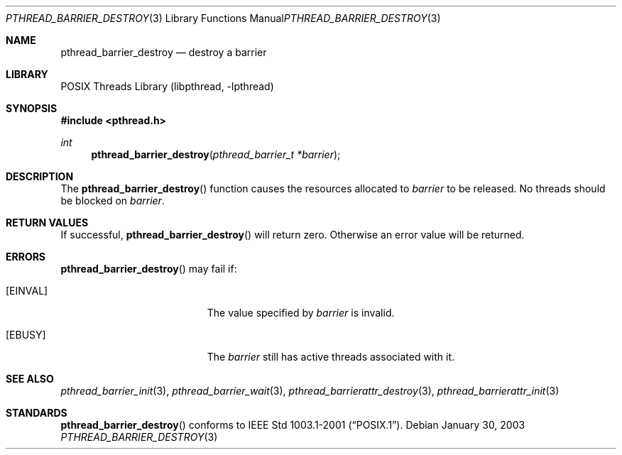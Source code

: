 .\" $NetBSD: pthread_barrier_destroy.3,v 1.3.6.1 2005/06/18 11:01:56 tron Exp $
.\"
.\" Copyright (c) 2002 The NetBSD Foundation, Inc.
.\" All rights reserved.
.\" Redistribution and use in source and binary forms, with or without
.\" modification, are permitted provided that the following conditions
.\" are met:
.\" 1. Redistributions of source code must retain the above copyright
.\"    notice, this list of conditions and the following disclaimer.
.\" 2. Redistributions in binary form must reproduce the above copyright
.\"    notice, this list of conditions and the following disclaimer in the
.\"    documentation and/or other materials provided with the distribution.
.\" 3. Neither the name of The NetBSD Foundation nor the names of its
.\"    contributors may be used to endorse or promote products derived
.\"    from this software without specific prior written permission.
.\" THIS SOFTWARE IS PROVIDED BY THE NETBSD FOUNDATION, INC. AND CONTRIBUTORS
.\" ``AS IS'' AND ANY EXPRESS OR IMPLIED WARRANTIES, INCLUDING, BUT NOT LIMITED
.\" TO, THE IMPLIED WARRANTIES OF MERCHANTABILITY AND FITNESS FOR A PARTICULAR
.\" PURPOSE ARE DISCLAIMED.  IN NO EVENT SHALL THE FOUNDATION OR CONTRIBUTORS
.\" BE LIABLE FOR ANY DIRECT, INDIRECT, INCIDENTAL, SPECIAL, EXEMPLARY, OR
.\" CONSEQUENTIAL DAMAGES (INCLUDING, BUT NOT LIMITED TO, PROCUREMENT OF
.\" SUBSTITUTE GOODS OR SERVICES; LOSS OF USE, DATA, OR PROFITS; OR BUSINESS
.\" INTERRUPTION) HOWEVER CAUSED AND ON ANY THEORY OF LIABILITY, WHETHER IN
.\" CONTRACT, STRICT LIABILITY, OR TORT (INCLUDING NEGLIGENCE OR OTHERWISE)
.\" ARISING IN ANY WAY OUT OF THE USE OF THIS SOFTWARE, EVEN IF ADVISED OF THE
.\" POSSIBILITY OF SUCH DAMAGE.
.\"
.Dd January 30, 2003
.Dt PTHREAD_BARRIER_DESTROY 3
.Os
.Sh NAME
.Nm pthread_barrier_destroy
.Nd destroy a barrier
.Sh LIBRARY
.Lb libpthread
.Sh SYNOPSIS
.In pthread.h
.Ft int
.Fn pthread_barrier_destroy "pthread_barrier_t *barrier"
.Sh DESCRIPTION
The
.Fn pthread_barrier_destroy
function causes the resources allocated to
.Fa barrier
to be released.  No threads should be blocked on
.Fa barrier .
.Sh RETURN VALUES
If successful,
.Fn pthread_barrier_destroy
will return zero.
Otherwise an error value will be returned.
.Sh ERRORS
.Fn pthread_barrier_destroy
may fail if:
.Bl -tag -width Er
.It Bq Er EINVAL
The value specified by
.Fa barrier
is invalid.
.It Bq Er EBUSY
The
.Fa barrier
still has active threads associated with it.
.El
.Sh SEE ALSO
.Xr pthread_barrier_init 3 ,
.Xr pthread_barrier_wait 3 ,
.Xr pthread_barrierattr_destroy 3 ,
.Xr pthread_barrierattr_init 3
.Sh STANDARDS
.Fn pthread_barrier_destroy
conforms to
.St -p1003.1-2001 .
